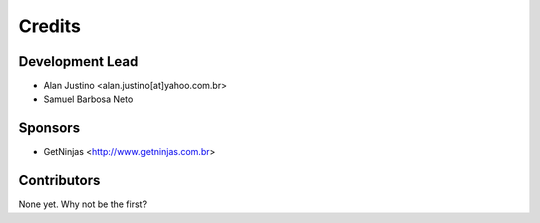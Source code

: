 =======
Credits
=======

Development Lead
----------------

* Alan Justino <alan.justino[at]yahoo.com.br>
* Samuel Barbosa Neto


Sponsors
--------

* GetNinjas <http://www.getninjas.com.br>


Contributors
------------

None yet. Why not be the first?
